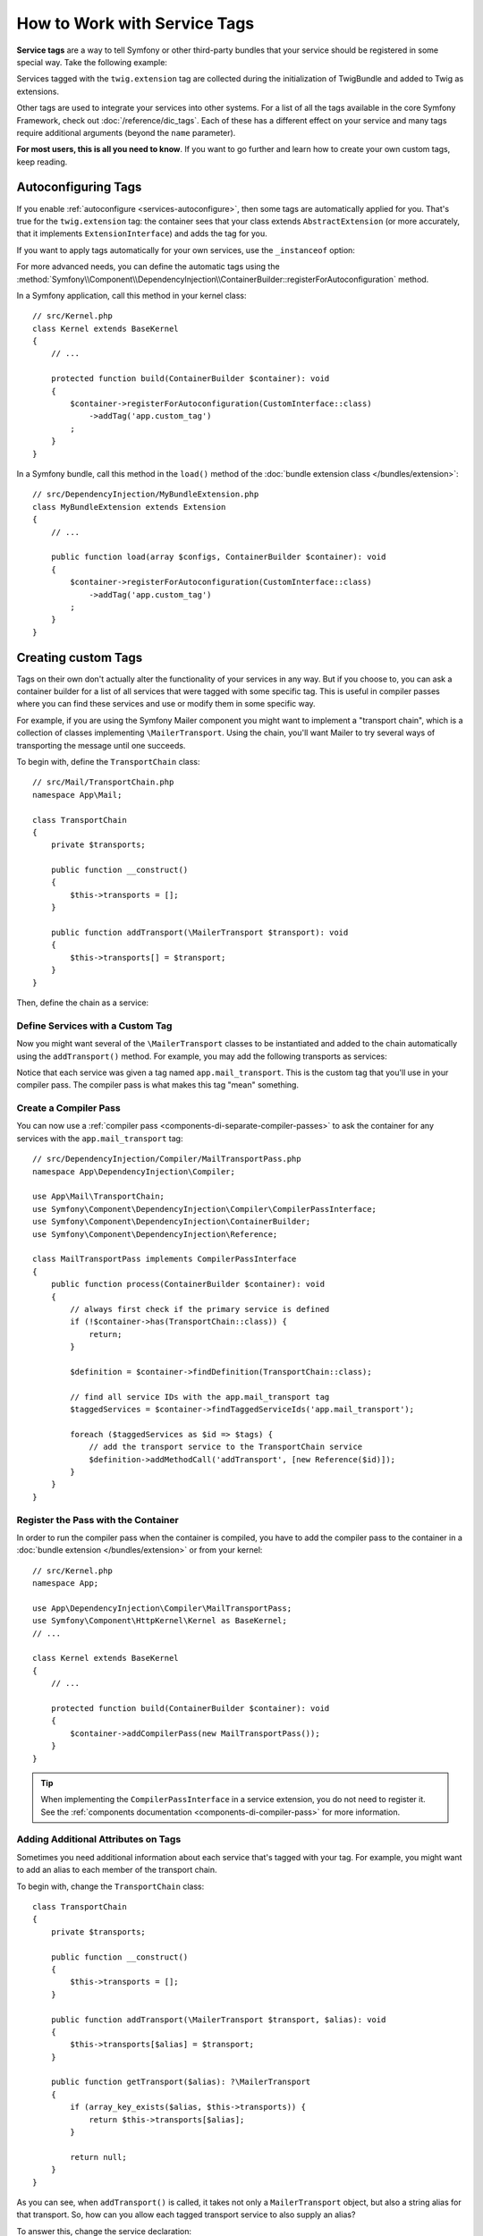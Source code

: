 .. index::
    single: DependencyInjection; Tags
    single: Service Container; Tags

How to Work with Service Tags
=============================

**Service tags** are a way to tell Symfony or other third-party bundles that
your service should be registered in some special way. Take the following
example:

.. configuration-block::

    .. code-block:: yaml

        # config/services.yaml
        services:
            App\Twig\AppExtension:
                tags: ['twig.extension']

    .. code-block:: xml

        <!-- config/services.xml -->
        <?xml version="1.0" encoding="UTF-8" ?>
        <container xmlns="http://symfony.com/schema/dic/services"
            xmlns:xsi="http://www.w3.org/2001/XMLSchema-instance"
            xsi:schemaLocation="http://symfony.com/schema/dic/services
                https://symfony.com/schema/dic/services/services-1.0.xsd">

            <services>
                <service id="App\Twig\AppExtension">
                    <tag name="twig.extension"/>
                </service>
            </services>
        </container>

    .. code-block:: php

        // config/services.php
        namespace Symfony\Component\DependencyInjection\Loader\Configurator;

        use App\Twig\AppExtension;

        return function(ContainerConfigurator $containerConfigurator) {
            $services = $containerConfigurator->services();

            $services->set(AppExtension::class)
                ->tag('twig.extension');
        };


Services tagged with the ``twig.extension`` tag are collected during the
initialization of TwigBundle and added to Twig as extensions.

Other tags are used to integrate your services into other systems. For a list of
all the tags available in the core Symfony Framework, check out
:doc:`/reference/dic_tags`. Each of these has a different effect on your service
and many tags require additional arguments (beyond the ``name`` parameter).

**For most users, this is all you need to know**. If you want to go further and
learn how to create your own custom tags, keep reading.

.. _di-instanceof:

Autoconfiguring Tags
--------------------

If you enable :ref:`autoconfigure <services-autoconfigure>`, then some tags are
automatically applied for you. That's true for the ``twig.extension`` tag: the
container sees that your class extends ``AbstractExtension`` (or more accurately,
that it implements ``ExtensionInterface``) and adds the tag for you.

If you want to apply tags automatically for your own services, use the
``_instanceof`` option:

.. configuration-block::

    .. code-block:: yaml

        # config/services.yaml
        services:
            # this config only applies to the services created by this file
            _instanceof:
                # services whose classes are instances of CustomInterface will be tagged automatically
                App\Security\CustomInterface:
                    tags: ['app.custom_tag']
            # ...

    .. code-block:: xml

        <!-- config/services.xml -->
        <?xml version="1.0" encoding="UTF-8" ?>
        <container xmlns="http://symfony.com/schema/dic/services" xmlns:xsi="http://www.w3.org/2001/XMLSchema-instance" xsi:schemaLocation="http://symfony.com/schema/dic/services https://symfony.com/schema/dic/services/services-1.0.xsd">
            <services>
                <!-- this config only applies to the services created by this file -->
                <instanceof id="App\Security\CustomInterface" autowire="true">
                    <!-- services whose classes are instances of CustomInterface will be tagged automatically -->
                    <tag name="app.custom_tag"/>
                </instanceof>
            </services>
        </container>

    .. code-block:: php

        // config/services.php
        namespace Symfony\Component\DependencyInjection\Loader\Configurator;

        use App\Security\CustomInterface;

        return function(ContainerConfigurator $containerConfigurator) {
            $services = $containerConfigurator->services();

            // this config only applies to the services created by this file
            $services
                ->instanceof(CustomInterface::class)
                    // services whose classes are instances of CustomInterface will be tagged automatically
                    ->tag('app.custom_tag');
        };


For more advanced needs, you can define the automatic tags using the
:method:`Symfony\\Component\\DependencyInjection\\ContainerBuilder::registerForAutoconfiguration` method.

In a Symfony application, call this method in your kernel class::

    // src/Kernel.php
    class Kernel extends BaseKernel
    {
        // ...

        protected function build(ContainerBuilder $container): void
        {
            $container->registerForAutoconfiguration(CustomInterface::class)
                ->addTag('app.custom_tag')
            ;
        }
    }

In a Symfony bundle, call this method in the ``load()`` method of the
:doc:`bundle extension class </bundles/extension>`::

    // src/DependencyInjection/MyBundleExtension.php
    class MyBundleExtension extends Extension
    {
        // ...

        public function load(array $configs, ContainerBuilder $container): void
        {
            $container->registerForAutoconfiguration(CustomInterface::class)
                ->addTag('app.custom_tag')
            ;
        }
    }

Creating custom Tags
--------------------

Tags on their own don't actually alter the functionality of your services in
any way. But if you choose to, you can ask a container builder for a list of
all services that were tagged with some specific tag. This is useful in
compiler passes where you can find these services and use or modify them in
some specific way.

For example, if you are using the Symfony Mailer component you might want
to implement a "transport chain", which is a collection of classes implementing
``\MailerTransport``. Using the chain, you'll want Mailer to try several
ways of transporting the message until one succeeds.

To begin with, define the ``TransportChain`` class::

    // src/Mail/TransportChain.php
    namespace App\Mail;

    class TransportChain
    {
        private $transports;

        public function __construct()
        {
            $this->transports = [];
        }

        public function addTransport(\MailerTransport $transport): void
        {
            $this->transports[] = $transport;
        }
    }

Then, define the chain as a service:

.. configuration-block::

    .. code-block:: yaml

        # config/services.yaml
        services:
            App\Mail\TransportChain: ~

    .. code-block:: xml

        <!-- config/services.xml -->
        <?xml version="1.0" encoding="UTF-8" ?>
        <container xmlns="http://symfony.com/schema/dic/services"
            xmlns:xsi="http://www.w3.org/2001/XMLSchema-instance"
            xsi:schemaLocation="http://symfony.com/schema/dic/services
                https://symfony.com/schema/dic/services/services-1.0.xsd">

            <services>
                <service id="App\Mail\TransportChain"/>
            </services>
        </container>

    .. code-block:: php

        // config/services.php
        namespace Symfony\Component\DependencyInjection\Loader\Configurator;

        use App\Mail\TransportChain;

        return function(ContainerConfigurator $containerConfigurator) {
            $services = $containerConfigurator->services();

            $services->set(TransportChain::class);
        };


Define Services with a Custom Tag
~~~~~~~~~~~~~~~~~~~~~~~~~~~~~~~~~

Now you might want several of the ``\MailerTransport`` classes to be instantiated
and added to the chain automatically using the ``addTransport()`` method.
For example, you may add the following transports as services:

.. configuration-block::

    .. code-block:: yaml

        # config/services.yaml
        services:
            MailerSmtpTransport:
                arguments: ['%mailer_host%']
                tags: ['app.mail_transport']

            MailerSendmailTransport:
                tags: ['app.mail_transport']

    .. code-block:: xml

        <!-- config/services.xml -->
        <?xml version="1.0" encoding="UTF-8" ?>
        <container xmlns="http://symfony.com/schema/dic/services"
            xmlns:xsi="http://www.w3.org/2001/XMLSchema-instance"
            xsi:schemaLocation="http://symfony.com/schema/dic/services
                https://symfony.com/schema/dic/services/services-1.0.xsd">

            <services>
                <service id="MailerSmtpTransport">
                    <argument>%mailer_host%</argument>

                    <tag name="app.mail_transport"/>
                </service>

                <service id="MailerSendmailTransport">
                    <tag name="app.mail_transport"/>
                </service>
            </services>
        </container>

    .. code-block:: php

        // config/services.php
        namespace Symfony\Component\DependencyInjection\Loader\Configurator;

        return function(ContainerConfigurator $containerConfigurator) {
            $services = $containerConfigurator->services();

            $services->set(\MailerSmtpTransport::class)
                // the param() method was introduced in Symfony 5.2.
                ->args([param('mailer_host')])
                ->tag('app.mail_transport')
            ;

            $services->set(\MailerSendmailTransport::class)
                ->tag('app.mail_transport')
            ;
        };

Notice that each service was given a tag named ``app.mail_transport``. This is
the custom tag that you'll use in your compiler pass. The compiler pass is what
makes this tag "mean" something.

.. _service-container-compiler-pass-tags:

Create a Compiler Pass
~~~~~~~~~~~~~~~~~~~~~~

You can now use a :ref:`compiler pass <components-di-separate-compiler-passes>` to ask the
container for any services with the ``app.mail_transport`` tag::

    // src/DependencyInjection/Compiler/MailTransportPass.php
    namespace App\DependencyInjection\Compiler;

    use App\Mail\TransportChain;
    use Symfony\Component\DependencyInjection\Compiler\CompilerPassInterface;
    use Symfony\Component\DependencyInjection\ContainerBuilder;
    use Symfony\Component\DependencyInjection\Reference;

    class MailTransportPass implements CompilerPassInterface
    {
        public function process(ContainerBuilder $container): void
        {
            // always first check if the primary service is defined
            if (!$container->has(TransportChain::class)) {
                return;
            }

            $definition = $container->findDefinition(TransportChain::class);

            // find all service IDs with the app.mail_transport tag
            $taggedServices = $container->findTaggedServiceIds('app.mail_transport');

            foreach ($taggedServices as $id => $tags) {
                // add the transport service to the TransportChain service
                $definition->addMethodCall('addTransport', [new Reference($id)]);
            }
        }
    }

Register the Pass with the Container
~~~~~~~~~~~~~~~~~~~~~~~~~~~~~~~~~~~~

In order to run the compiler pass when the container is compiled, you have to
add the compiler pass to the container in a :doc:`bundle extension </bundles/extension>`
or from your kernel::

    // src/Kernel.php
    namespace App;

    use App\DependencyInjection\Compiler\MailTransportPass;
    use Symfony\Component\HttpKernel\Kernel as BaseKernel;
    // ...

    class Kernel extends BaseKernel
    {
        // ...

        protected function build(ContainerBuilder $container): void
        {
            $container->addCompilerPass(new MailTransportPass());
        }
    }

.. tip::

    When implementing the ``CompilerPassInterface`` in a service extension, you
    do not need to register it. See the
    :ref:`components documentation <components-di-compiler-pass>` for more
    information.

Adding Additional Attributes on Tags
~~~~~~~~~~~~~~~~~~~~~~~~~~~~~~~~~~~~

Sometimes you need additional information about each service that's tagged
with your tag. For example, you might want to add an alias to each member
of the transport chain.

To begin with, change the ``TransportChain`` class::

    class TransportChain
    {
        private $transports;

        public function __construct()
        {
            $this->transports = [];
        }

        public function addTransport(\MailerTransport $transport, $alias): void
        {
            $this->transports[$alias] = $transport;
        }

        public function getTransport($alias): ?\MailerTransport
        {
            if (array_key_exists($alias, $this->transports)) {
                return $this->transports[$alias];
            }

            return null;
        }
    }

As you can see, when ``addTransport()`` is called, it takes not only a ``MailerTransport``
object, but also a string alias for that transport. So, how can you allow
each tagged transport service to also supply an alias?

To answer this, change the service declaration:

.. configuration-block::

    .. code-block:: yaml

        # config/services.yaml
        services:
            MailerSmtpTransport:
                arguments: ['%mailer_host%']
                tags:
                    - { name: 'app.mail_transport', alias: 'smtp' }

            MailerSendmailTransport:
                tags:
                    - { name: 'app.mail_transport', alias: 'sendmail' }

    .. code-block:: xml

        <!-- config/services.xml -->
        <?xml version="1.0" encoding="UTF-8" ?>
        <container xmlns="http://symfony.com/schema/dic/services"
            xmlns:xsi="http://www.w3.org/2001/XMLSchema-instance"
            xsi:schemaLocation="http://symfony.com/schema/dic/services
                https://symfony.com/schema/dic/services/services-1.0.xsd">

            <services>
                <service id="MailerSmtpTransport">
                    <argument>%mailer_host%</argument>

                    <tag name="app.mail_transport" alias="smtp"/>
                </service>

                <service id="MailerSendmailTransport">
                    <tag name="app.mail_transport" alias="sendmail"/>
                </service>
            </services>
        </container>

    .. code-block:: php

        // config/services.php
        namespace Symfony\Component\DependencyInjection\Loader\Configurator;

        return function(ContainerConfigurator $containerConfigurator) {
            $services = $containerConfigurator->services();

            $services->set(\MailerSmtpTransport::class)
                // the param() method was introduced in Symfony 5.2.
                ->args([param('mailer_host')])
                ->tag('app.mail_transport', ['alias' => 'smtp'])
            ;

            $services->set(\MailerSendmailTransport::class)
                ->tag('app.mail_transport', ['alias' => 'sendmail'])
            ;
        };

.. tip::

    In YAML format, you may provide the tag as a simple string as long as
    you don't need to specify additional attributes. The following definitions
    are equivalent.

    .. code-block:: yaml

        # config/services.yaml
        services:
            # Compact syntax
            MailerSendmailTransport:
                class: \MailerSendmailTransport
                tags: ['app.mail_transport']

            # Verbose syntax
            MailerSendmailTransport:
                class: \MailerSendmailTransport
                tags:
                    - { name: 'app.mail_transport' }

Notice that you've added a generic ``alias`` key to the tag. To actually
use this, update the compiler::

    use Symfony\Component\DependencyInjection\Compiler\CompilerPassInterface;
    use Symfony\Component\DependencyInjection\ContainerBuilder;
    use Symfony\Component\DependencyInjection\Reference;

    class TransportCompilerPass implements CompilerPassInterface
    {
        public function process(ContainerBuilder $container): void
        {
            // ...

            foreach ($taggedServices as $id => $tags) {

                // a service could have the same tag twice
                foreach ($tags as $attributes) {
                    $definition->addMethodCall('addTransport', [
                        new Reference($id),
                        $attributes['alias'],
                    ]);
                }
            }
        }
    }

The double loop may be confusing. This is because a service can have more
than one tag. You tag a service twice or more with the ``app.mail_transport``
tag. The second ``foreach`` loop iterates over the ``app.mail_transport``
tags set for the current service and gives you the attributes.

Reference Tagged Services
~~~~~~~~~~~~~~~~~~~~~~~~~

Symfony provides a shortcut to inject all services tagged with a specific tag,
which is a common need in some applications, so you don't have to write a
compiler pass just for that.

Consider the following ``HandlerCollection`` class where you want to inject
all services tagged with ``app.handler`` into its constructor argument::

    // src/HandlerCollection.php
    namespace App;

    class HandlerCollection
    {
        public function __construct(iterable $handlers)
        {
        }
    }

Symfony allows you to inject the services using YAML/XML/PHP configuration or
directly via PHP attributes:

.. configuration-block::

    .. code-block:: php-attributes

        // src/HandlerCollection.php
        namespace App;

        use Symfony\Component\DependencyInjection\Attribute\TaggedIterator;

        class HandlerCollection
        {
            public function __construct(
                // the attribute must be applied directly to the argument to autowire
                #[TaggedIterator('app.handler')] iterable $handlers
            ) {
            }
        }

    .. code-block:: yaml

        # config/services.yaml
        services:
            App\Handler\One:
                tags: ['app.handler']

            App\Handler\Two:
                tags: ['app.handler']

            App\HandlerCollection:
                # inject all services tagged with app.handler as first argument
                arguments:
                    - !tagged_iterator app.handler

    .. code-block:: xml

        <!-- config/services.xml -->
        <?xml version="1.0" encoding="UTF-8" ?>
        <container xmlns="http://symfony.com/schema/dic/services"
            xmlns:xsi="http://www.w3.org/2001/XMLSchema-instance"
            xsi:schemaLocation="http://symfony.com/schema/dic/services
                https://symfony.com/schema/dic/services/services-1.0.xsd">

            <services>
                <service id="App\Handler\One">
                    <tag name="app.handler"/>
                </service>

                <service id="App\Handler\Two">
                    <tag name="app.handler"/>
                </service>

                <service id="App\HandlerCollection">
                    <!-- inject all services tagged with app.handler as first argument -->
                    <argument type="tagged_iterator" tag="app.handler"/>
                </service>
            </services>
        </container>

    .. code-block:: php

        // config/services.php
        namespace Symfony\Component\DependencyInjection\Loader\Configurator;

        return function(ContainerConfigurator $containerConfigurator) {
            $services = $containerConfigurator->services();

            $services->set(App\Handler\One::class)
                ->tag('app.handler')
            ;

            $services->set(App\Handler\Two::class)
                ->tag('app.handler')
            ;

            $services->set(App\HandlerCollection::class)
                // inject all services tagged with app.handler as first argument
                ->args([tagged_iterator('app.handler')])
            ;
        };

If for some reason you need to exclude one or more services when using a tagged
iterator, add the ``exclude`` option:

.. configuration-block::

    .. code-block:: php-attributes

        // src/HandlerCollection.php
        namespace App;

        use Symfony\Component\DependencyInjection\Attribute\TaggedIterator;

        class HandlerCollection
        {
            public function __construct(
                #[TaggedIterator('app.handler', exclude: ['App\Handler\Three'])] iterable $handlers
            ) {
            }
        }

    .. code-block:: yaml

        # config/services.yaml
        services:
            # ...

            # This is the service we want to exclude, even if the 'app.handler' tag is attached
            App\Handler\Three:
                tags: ['app.handler']

            App\HandlerCollection:
                arguments:
                    - !tagged_iterator { tag: app.handler, exclude: ['App\Handler\Three'] }

    .. code-block:: xml

        <!-- config/services.xml -->
        <?xml version="1.0" encoding="UTF-8" ?>
        <container xmlns="http://symfony.com/schema/dic/services"
            xmlns:xsi="http://www.w3.org/2001/XMLSchema-instance"
            xsi:schemaLocation="http://symfony.com/schema/dic/services
                https://symfony.com/schema/dic/services/services-1.0.xsd">

            <services>
                <!-- ... -->

                <!-- This is the service we want to exclude, even if the 'app.handler' tag is attached -->
                <service id="App\Handler\Three">
                    <tag name="app.handler"/>
                </service>

                <service id="App\HandlerCollection">
                    <!-- inject all services tagged with app.handler as first argument -->
                    <argument type="tagged_iterator" tag="app.handler">
                        <exclude>App\Handler\Three</exclude>
                    </argument>
                </service>
            </services>
        </container>

    .. code-block:: php

        // config/services.php
        namespace Symfony\Component\DependencyInjection\Loader\Configurator;

        return function(ContainerConfigurator $containerConfigurator) {
            $services = $containerConfigurator->services();

            // ...

            // This is the service we want to exclude, even if the 'app.handler' tag is attached
            $services->set(App\Handler\Three::class)
                ->tag('app.handler')
            ;

            $services->set(App\HandlerCollection::class)
                // inject all services tagged with app.handler as first argument
                ->args([tagged_iterator('app.handler', exclude: [App\Handler\Three::class])])
            ;
        };

.. versionadded:: 6.1

    The ``exclude`` option was introduced in Symfony 6.1.

.. seealso::

    See also :doc:`tagged locator services </service_container/service_subscribers_locators>`

Tagged Services with Priority
~~~~~~~~~~~~~~~~~~~~~~~~~~~~~

The tagged services can be prioritized using the ``priority`` attribute. The
priority is a positive or negative integer that defaults to ``0``. The higher
the number, the earlier the tagged service will be located in the collection:

.. configuration-block::

    .. code-block:: yaml

        # config/services.yaml
        services:
            App\Handler\One:
                tags:
                    - { name: 'app.handler', priority: 20 }

    .. code-block:: xml

        <!-- config/services.xml -->
        <?xml version="1.0" encoding="UTF-8" ?>
        <container xmlns="http://symfony.com/schema/dic/services"
            xmlns:xsi="http://www.w3.org/2001/XMLSchema-instance"
            xsi:schemaLocation="http://symfony.com/schema/dic/services
                https://symfony.com/schema/dic/services/services-1.0.xsd">

            <services>
                <service id="App\Handler\One">
                    <tag name="app.handler" priority="20"/>
                </service>
            </services>
        </container>

    .. code-block:: php

        // config/services.php
        namespace Symfony\Component\DependencyInjection\Loader\Configurator;

        use App\Handler\One;

        return function(ContainerConfigurator $containerConfigurator) {
            $services = $containerConfigurator->services();

            $services->set(One::class)
                ->tag('app.handler', ['priority' => 20])
            ;
        };

Another option, which is particularly useful when using autoconfiguring
tags, is to implement the static ``getDefaultPriority()`` method on the
service itself::

    // src/Handler/One.php
    namespace App\Handler;

    class One
    {
        public static function getDefaultPriority(): int
        {
            return 3;
        }
    }

If you want to have another method defining the priority
(e.g. ``getPriority()`` rather than ``getDefaultPriority()``),
you can define it in the configuration of the collecting service:

.. configuration-block::

    .. code-block:: yaml

        # config/services.yaml
        services:
            App\HandlerCollection:
                # inject all services tagged with app.handler as first argument
                arguments:
                    - !tagged_iterator { tag: app.handler, default_priority_method: getPriority }

    .. code-block:: xml

        <!-- config/services.xml -->
        <?xml version="1.0" encoding="UTF-8" ?>
        <container xmlns="http://symfony.com/schema/dic/services"
            xmlns:xsi="http://www.w3.org/2001/XMLSchema-instance"
            xsi:schemaLocation="http://symfony.com/schema/dic/services
                https://symfony.com/schema/dic/services/services-1.0.xsd">
            <services>
                <service id="App\HandlerCollection">
                    <argument type="tagged_iterator" tag="app.handler" default-priority-method="getPriority"/>
                </service>
            </services>
        </container>

    .. code-block:: php

        // config/services.php
        namespace Symfony\Component\DependencyInjection\Loader\Configurator;

        use Symfony\Component\DependencyInjection\Argument\TaggedIteratorArgument;

        return function (ContainerConfigurator $containerConfigurator) {
            $services = $containerConfigurator->services();

            // ...

            $services->set(App\HandlerCollection::class)
                ->args([
                    tagged_iterator('app.handler', null, null, 'getPriority'),
                ])
            ;
        };

Tagged Services with Index
~~~~~~~~~~~~~~~~~~~~~~~~~~

If you want to retrieve a specific service within the injected collection
you can use the ``index_by`` and ``default_index_method`` options of the
argument in combination with ``!tagged_iterator``.

Using the previous example, this service configuration creates a collection
indexed by the ``key`` attribute:

.. configuration-block::

    .. code-block:: yaml

        # config/services.yaml
        services:
            App\Handler\One:
                tags:
                    - { name: 'app.handler', key: 'handler_one' }

            App\Handler\Two:
                tags:
                    - { name: 'app.handler', key: 'handler_two' }

            App\HandlerCollection:
                arguments: [!tagged_iterator { tag: 'app.handler', index_by: 'key' }]

    .. code-block:: xml

        <!-- config/services.xml -->
        <?xml version="1.0" encoding="UTF-8" ?>
        <container xmlns="http://symfony.com/schema/dic/services"
            xmlns:xsi="http://www.w3.org/2001/XMLSchema-instance"
            xsi:schemaLocation="http://symfony.com/schema/dic/services
                https://symfony.com/schema/dic/services/services-1.0.xsd">

            <services>
                <service id="App\Handler\One">
                    <tag name="app.handler" key="handler_one"/>
                </service>

                <service id="App\Handler\Two">
                    <tag name="app.handler" key="handler_two"/>
                </service>

                <service id="App\HandlerCollection">
                    <argument type="tagged_iterator" tag="app.handler" index-by="key"/>
                </service>
            </services>
        </container>

    .. code-block:: php

        // config/services.php
        namespace Symfony\Component\DependencyInjection\Loader\Configurator;

        use App\Handler\One;
        use App\Handler\Two;
        use Symfony\Component\DependencyInjection\Argument\TaggedIteratorArgument;

        return function (ContainerConfigurator $containerConfigurator) {
            $services = $containerConfigurator->services();

            $services->set(One::class)
                ->tag('app.handler', ['key' => 'handler_one']);

            $services->set(Two::class)
                ->tag('app.handler', ['key' => 'handler_two']);

            $services->set(App\HandlerCollection::class)
                ->args([
                    // 2nd argument is the index attribute name
                    tagged_iterator('app.handler', 'key'),
                ])
            ;
        };

After compilation the ``HandlerCollection`` is able to iterate over your
application handlers. To retrieve a specific service from the iterator, call the
``iterator_to_array()`` function and then use the ``key`` attribute to get the
array element. For example, to retrieve the ``handler_two`` handler::

    // src/Handler/HandlerCollection.php
    namespace App\Handler;

    class HandlerCollection
    {
        public function __construct(iterable $handlers)
        {
            $handlers = $handlers instanceof \Traversable ? iterator_to_array($handlers) : $handlers;

            $handlerTwo = $handlers['handler_two'];
        }
    }

.. tip::

    Just like the priority, you can also implement a static
    ``getDefaultIndexName()`` method in the handlers and omit the
    index attribute (``key``)::

        // src/Handler/One.php
        namespace App\Handler;

        class One
        {
            // ...
            public static function getDefaultIndexName(): string
            {
                return 'handler_one';
            }
        }

    You also can define the name of the static method to implement on each service
    with the ``default_index_method`` attribute on the tagged argument:

    .. configuration-block::

        .. code-block:: yaml

            # config/services.yaml
            services:
                # ...

                App\HandlerCollection:
                    # use getIndex() instead of getDefaultIndexName()
                    arguments: [!tagged_iterator { tag: 'app.handler', default_index_method: 'getIndex' }]

        .. code-block:: xml

            <!-- config/services.xml -->
            <?xml version="1.0" encoding="UTF-8" ?>
            <container xmlns="http://symfony.com/schema/dic/services"
                xmlns:xsi="http://www.w3.org/2001/XMLSchema-instance"
                xsi:schemaLocation="http://symfony.com/schema/dic/services
                    https://symfony.com/schema/dic/services/services-1.0.xsd">

                <services>
                    <!-- ... -->

                    <service id="App\HandlerCollection">
                        <!-- use getIndex() instead of getDefaultIndexName() -->
                        <argument type="tagged_iterator"
                            tag="app.handler"
                            default-index-method="someFunctionName"
                        />
                    </service>
                </services>
            </container>

        .. code-block:: php

            // config/services.php
            namespace Symfony\Component\DependencyInjection\Loader\Configurator;

            use App\HandlerCollection;
            use Symfony\Component\DependencyInjection\Argument\TaggedIteratorArgument;

            return function (ContainerConfigurator $containerConfigurator) {
                $services = $containerConfigurator->services();

                // ...

                // use getIndex() instead of getDefaultIndexName()
                $services->set(HandlerCollection::class)
                    ->args([
                        tagged_iterator('app.handler', null, 'getIndex'),
                    ])
                ;
            };
